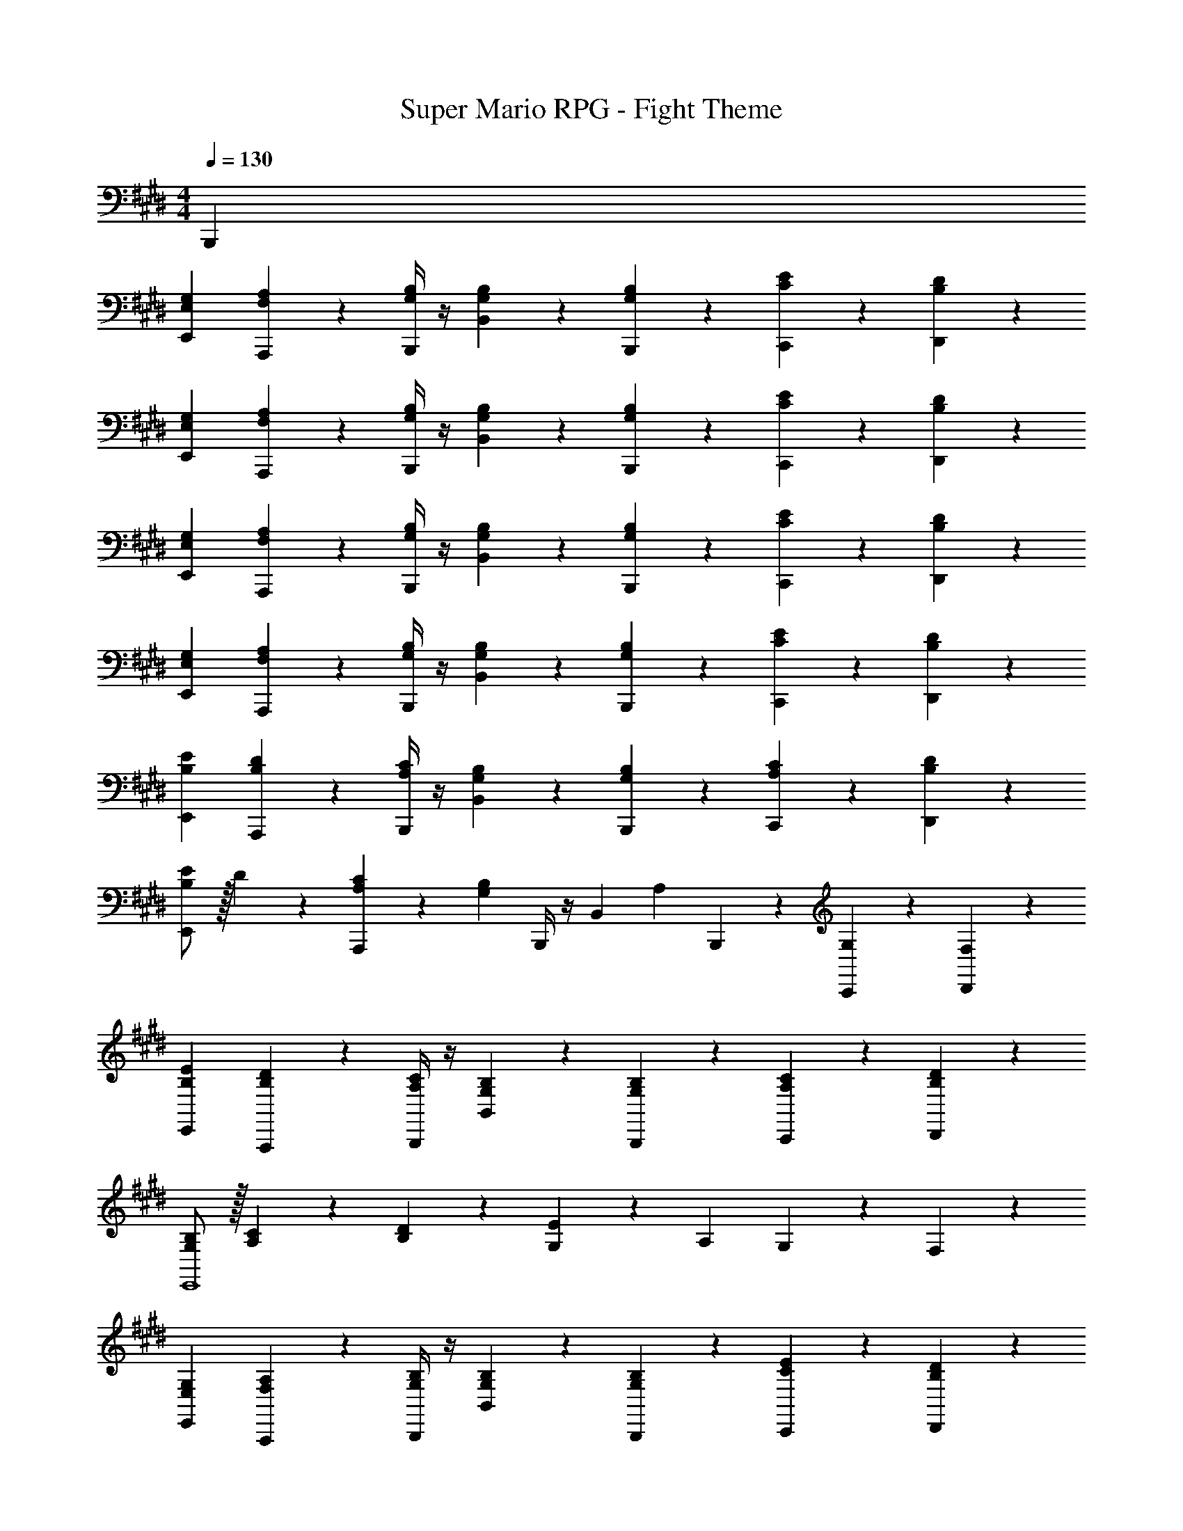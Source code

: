 X: 1
T: Super Mario RPG - Fight Theme
Z: ABC Generated by Starbound Composer
L: 1/4
M: 4/4
Q: 1/4=130
K: E
B,,, 
[E,29/28G,29/28E,,29/28] [F,13/18A,13/18A,,,13/18] z5/252 [G,/4B,/4B,,,/4] z/4 [G,9/20B,9/20B,,9/20] z/45 [G,2/9B,2/9B,,,2/9] z/36 [C13/28E13/28C,,13/28] z/28 [B,13/28D13/28D,,13/28] z/28 
[E,29/28G,29/28E,,29/28] [F,13/18A,13/18A,,,13/18] z5/252 [G,/4B,/4B,,,/4] z/4 [G,9/20B,9/20B,,9/20] z/45 [G,2/9B,2/9B,,,2/9] z/36 [C13/28E13/28C,,13/28] z/28 [B,13/28D13/28D,,13/28] z/28 
[E,29/28G,29/28E,,29/28] [F,13/18A,13/18A,,,13/18] z5/252 [G,/4B,/4B,,,/4] z/4 [G,9/20B,9/20B,,9/20] z/45 [G,2/9B,2/9B,,,2/9] z/36 [C13/28E13/28C,,13/28] z/28 [B,13/28D13/28D,,13/28] z/28 
[E,29/28G,29/28E,,29/28] [F,13/18A,13/18A,,,13/18] z5/252 [G,/4B,/4B,,,/4] z/4 [G,9/20B,9/20B,,9/20] z/45 [G,2/9B,2/9B,,,2/9] z/36 [C13/28E13/28C,,13/28] z/28 [B,13/28D13/28D,,13/28] z/28 
[B,29/28E29/28E,,29/28] [B,13/18D13/18A,,,13/18] z5/252 [A,/4C/4B,,,/4] z/4 [G,9/20B,9/20B,,9/20] z/45 [G,2/9B,2/9B,,,2/9] z/36 [A,13/28C13/28C,,13/28] z/28 [B,13/28D13/28D,,13/28] z/28 
[B,/2E/2E,,29/28] z/32 D13/28 z9/224 [A,13/28C13/28A,,,13/18] z/28 [z61/252G,27/28B,27/28] B,,,/4 z/4 [z65/252B,,9/20] [z3/14A,13/28] B,,,2/9 z/36 [G,13/28C,,13/28] z/28 [F,13/28D,,13/28] z/28 
[B,29/28E29/28E,,29/28] [B,13/18D13/18A,,,13/18] z5/252 [A,/4C/4B,,,/4] z/4 [G,9/20B,9/20B,,9/20] z/45 [G,2/9B,2/9B,,,2/9] z/36 [A,13/28C13/28C,,13/28] z/28 [B,13/28D13/28D,,13/28] z/28 
[G,/2B,/2E,,4] z/32 [A,13/28C13/28] z9/224 [B,13/28D13/28] z/28 [G,27/28E27/28] z/28 A,13/28 G,13/28 z/28 F,13/28 z/28 
[E,29/28G,29/28E,,29/28] [F,13/18A,13/18A,,,13/18] z5/252 [G,/4B,/4B,,,/4] z/4 [G,9/20B,9/20B,,9/20] z/45 [G,2/9B,2/9B,,,2/9] z/36 [C13/28E13/28C,,13/28] z/28 [B,13/28D13/28D,,13/28] z/28 
[E,29/28G,29/28E,,29/28] [F,13/18A,13/18A,,,13/18] z5/252 [G,/4B,/4B,,,/4] z/4 [G,9/20B,9/20B,,9/20] z/45 [G,2/9B,2/9B,,,2/9] z/36 [C13/28E13/28C,,13/28] z/28 [B,13/28D13/28D,,13/28] z/28 
[E,29/28G,29/28E,,29/28] [F,13/18A,13/18A,,,13/18] z5/252 [G,/4B,/4B,,,/4] z/4 [G,9/20B,9/20B,,9/20] z/45 [G,2/9B,2/9B,,,2/9] z/36 [C13/28E13/28C,,13/28] z/28 [B,13/28D13/28D,,13/28] z/28 
[E,29/28G,29/28E,,29/28] [F,13/18A,13/18A,,,13/18] z5/252 [G,/4B,/4B,,,/4] z/4 [G,9/20B,9/20B,,9/20] z/45 [G,2/9B,2/9B,,,2/9] z/36 [C13/28E13/28C,,13/28] z/28 [B,13/28D13/28D,,13/28] z/28 
[e'29/28E,,29/28] [d'13/28A,,,13/18] z/28 d'2/9 z5/252 [c'/4B,,,/4] z/4 [b9/20B,,9/20] z/45 [b2/9B,,,2/9] z/36 [c'13/28C,,13/28] z/28 [d'13/28D,,13/28] z/28 
[e'/2E,,29/28] z/32 d'13/28 z9/224 [c'13/28A,,,13/18] z/28 [z61/252b79/32] B,,,/4 z/4 B,,9/20 z/45 B,,,2/9 z/36 C,,13/28 z/28 D,,13/28 z/28 
[e'29/28E,,29/28] [d'13/28A,,,13/18] z/28 d'2/9 z5/252 [c'/4B,,,/4] z/4 [b9/20B,,9/20] z/45 [b2/9B,,,2/9] z/36 [c'13/28C,,13/28] z/28 [d'13/28D,,13/28] z/28 
[b/2E,,29/28] z/32 c'13/28 z9/224 [d'13/28A,,,13/18] z/28 [z61/252e'27/28] B,,,/4 z/4 [z65/252B,,9/20] [z3/14F,13/28A,13/28] B,,,2/9 z/36 [E,13/28G,13/28C,,13/28] z/28 [D,13/28F,13/28D,,13/28] z/28 
[E,29/28G,29/28E,,29/28] [F,13/18A,13/18A,,,13/18] z5/252 [G,/4B,/4B,,,/4] z/4 [G,9/20B,9/20B,,9/20] z/45 [G,2/9B,2/9B,,,2/9] z/36 [C13/28E13/28C,,13/28] z/28 [B,13/28D13/28D,,13/28] z/28 
[E,29/28G,29/28E,,29/28] [F,13/18A,13/18A,,,13/18] z5/252 [G,/4B,/4B,,,/4] z/4 [G,9/20B,9/20B,,9/20] z/45 [G,2/9B,2/9B,,,2/9] z/36 [C13/28E13/28C,,13/28] z/28 [B,13/28D13/28D,,13/28] z/28 
[E,29/28G,29/28E,,29/28] [F,13/18A,13/18A,,,13/18] z5/252 [G,/4B,/4B,,,/4] z/4 [G,9/20B,9/20B,,9/20] z/45 [G,2/9B,2/9B,,,2/9] z/36 [C13/28E13/28C,,13/28] z/28 [B,13/28D13/28D,,13/28] z/28 
[E,29/28G,29/28E,,29/28] [F,13/18A,13/18A,,,13/18] z5/252 [G,/4B,/4B,,,/4] z/4 [G,9/20B,9/20B,,9/20] z/45 [G,2/9B,2/9B,,,2/9] z/36 [C13/28E13/28C,,13/28] z/28 [B,13/28D13/28D,,13/28] z/28 
[B,29/28E29/28E,,29/28] [B,13/18D13/18A,,,13/18] z5/252 [A,/4C/4B,,,/4] z/4 [G,9/20B,9/20B,,9/20] z/45 [G,2/9B,2/9B,,,2/9] z/36 [A,13/28C13/28C,,13/28] z/28 [B,13/28D13/28D,,13/28] z/28 
[B,/2E/2E,,29/28] z/32 D13/28 z9/224 [A,13/28C13/28A,,,13/18] z/28 [z61/252G,27/28B,27/28] B,,,/4 z/4 [z65/252B,,9/20] [z3/14A,13/28] B,,,2/9 z/36 [G,13/28C,,13/28] z/28 [F,13/28D,,13/28] z/28 
[B,29/28E29/28E,,29/28] [B,13/18D13/18A,,,13/18] z5/252 [A,/4C/4B,,,/4] z/4 [G,9/20B,9/20B,,9/20] z/45 [G,2/9B,2/9B,,,2/9] z/36 [A,13/28C13/28C,,13/28] z/28 [B,13/28D13/28D,,13/28] z/28 
[G,/2B,/2E,,4] z/32 [A,13/28C13/28] z9/224 [B,13/28D13/28] z/28 [G,27/28E27/28] z/28 A,13/28 G,13/28 z/28 F,13/28 z/28 
[E,29/28G,29/28E,,29/28] [F,13/18A,13/18A,,,13/18] z5/252 [G,/4B,/4B,,,/4] z/4 [G,9/20B,9/20B,,9/20] z/45 [G,2/9B,2/9B,,,2/9] z/36 [C13/28E13/28C,,13/28] z/28 [B,13/28D13/28D,,13/28] z/28 
[E,29/28G,29/28E,,29/28] [F,13/18A,13/18A,,,13/18] z5/252 [G,/4B,/4B,,,/4] z/4 [G,9/20B,9/20B,,9/20] z/45 [G,2/9B,2/9B,,,2/9] z/36 [C13/28E13/28C,,13/28] z/28 [B,13/28D13/28D,,13/28] z/28 
[E,29/28G,29/28E,,29/28] [F,13/18A,13/18A,,,13/18] z5/252 [G,/4B,/4B,,,/4] z/4 [G,9/20B,9/20B,,9/20] z/45 [G,2/9B,2/9B,,,2/9] z/36 [C13/28E13/28C,,13/28] z/28 [B,13/28D13/28D,,13/28] z/28 
[E,29/28G,29/28E,,29/28] [F,13/18A,13/18A,,,13/18] z5/252 [G,/4B,/4B,,,/4] z/4 [G,9/20B,9/20B,,9/20] z/45 [G,2/9B,2/9B,,,2/9] z/36 [C13/28E13/28C,,13/28] z/28 [B,13/28D13/28D,,13/28] z/28 
[e'29/28E,,29/28] [d'13/28A,,,13/18] z/28 d'2/9 z5/252 [c'/4B,,,/4] z/4 [b9/20B,,9/20] z/45 [b2/9B,,,2/9] z/36 [c'13/28C,,13/28] z/28 [d'13/28D,,13/28] z/28 
[e'/2E,,29/28] z/32 d'13/28 z9/224 [c'13/28A,,,13/18] z/28 [z61/252b79/32] B,,,/4 z/4 B,,9/20 z/45 B,,,2/9 z/36 C,,13/28 z/28 D,,13/28 z/28 
[e'29/28E,,29/28] [d'13/28A,,,13/18] z/28 d'2/9 z5/252 [c'/4B,,,/4] z/4 [b9/20B,,9/20] z/45 [b2/9B,,,2/9] z/36 [c'13/28C,,13/28] z/28 [d'13/28D,,13/28] z/28 
[b/2E,,29/28] z/32 c'13/28 z9/224 [d'13/28A,,,13/18] z/28 [z61/252e'27/28] B,,,/4 z/4 [z65/252B,,9/20] [z3/14F,13/28A,13/28] B,,,2/9 z/36 [E,13/28G,13/28C,,13/28] z/28 [D,13/28F,13/28D,,13/28] 
